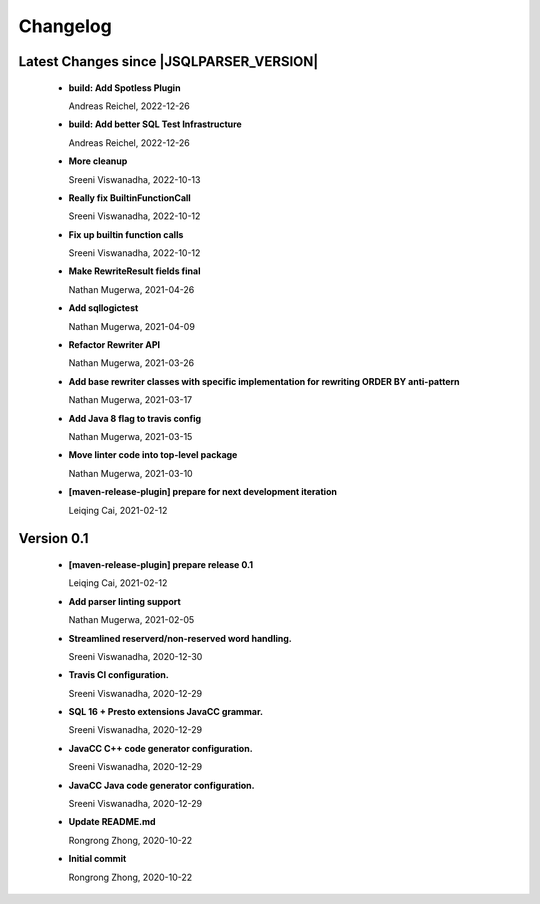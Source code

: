 
************************
Changelog
************************


Latest Changes since |JSQLPARSER_VERSION|
=============================================================


  * **build: Add Spotless Plugin**
    
    Andreas Reichel, 2022-12-26
  * **build: Add better SQL Test Infrastructure**
    
    Andreas Reichel, 2022-12-26
  * **More cleanup**
    
    Sreeni Viswanadha, 2022-10-13
  * **Really fix BuiltinFunctionCall**
    
    Sreeni Viswanadha, 2022-10-12
  * **Fix up builtin function calls**
    
    Sreeni Viswanadha, 2022-10-12
  * **Make RewriteResult fields final**
    
    Nathan Mugerwa, 2021-04-26
  * **Add sqllogictest**
    
    Nathan Mugerwa, 2021-04-09
  * **Refactor Rewriter API**
    
    Nathan Mugerwa, 2021-03-26
  * **Add base rewriter classes with specific implementation for rewriting ORDER BY anti-pattern**
    
    Nathan Mugerwa, 2021-03-17
  * **Add Java 8 flag to travis config**
    
    Nathan Mugerwa, 2021-03-15
  * **Move linter code into top-level package**
    
    Nathan Mugerwa, 2021-03-10
  * **[maven-release-plugin] prepare for next development iteration**
    
    Leiqing Cai, 2021-02-12

Version 0.1
=============================================================


  * **[maven-release-plugin] prepare release 0.1**
    
    Leiqing Cai, 2021-02-12
  * **Add parser linting support**
    
    Nathan Mugerwa, 2021-02-05
  * **Streamlined reserverd/non-reserved word handling.**
    
    Sreeni Viswanadha, 2020-12-30
  * **Travis CI configuration.**
    
    Sreeni Viswanadha, 2020-12-29
  * **SQL 16 + Presto extensions JavaCC grammar.**
    
    Sreeni Viswanadha, 2020-12-29
  * **JavaCC C++ code generator configuration.**
    
    Sreeni Viswanadha, 2020-12-29
  * **JavaCC Java code generator configuration.**
    
    Sreeni Viswanadha, 2020-12-29
  * **Update README.md**
    
    Rongrong Zhong, 2020-10-22
  * **Initial commit**
    
    Rongrong Zhong, 2020-10-22

